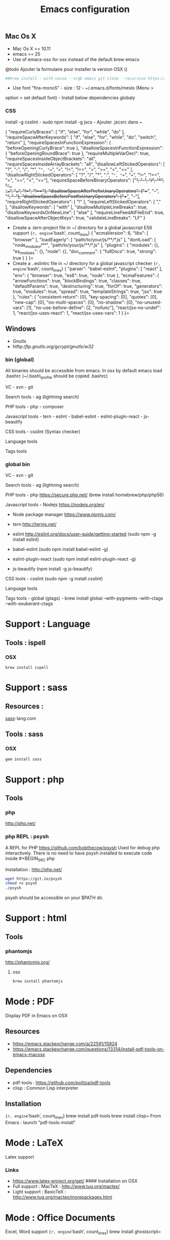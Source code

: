#+TITLE: Emacs configuration
#+OPTIONS: toc:3

:TOC:


* Introduction
** General rules
- Only stable packages are used from Elpa package manager
- Non stable packages are moved into vendor directory

* Installation
  :PROPERTIES:
  :CUSTOM_ID: installation
  :END:
** Mac Os X
    :PROPERTIES:
    :CUSTOM_ID: mac-os-x
    :END:

-  Mac Os X >= 10.11
-  emacs >= 25
-  Use of emacs-osx for osx instead of the default brew emacs

@todo Ajouter la formulaire pour installer la version OSX ()
#+BEGIN_SRC bash
##brew install --with-cocoa --srgb emacs git clone --recursive https://github.com/willahh/emacs_profile ~/.emacs.d=
#+END_SRC
- Use font "fira-monoS" - size : 12 - ~/.emacs.d/fonts/meslo (Menu >
option > set default font) - Install below dependencies globaly

*** CSS

install -g csslint - sudo npm install -g jscs - Ajouter .jscsrc dans ~

{ "requireCurlyBraces": [ "if", "else", "for", "while", "do" ],
"requireSpaceAfterKeywords": [ "if", "else", "for", "while", "do",
"switch", "return" ], "requireSpacesInFunctionExpression": {
"beforeOpeningCurlyBrace": true }, "disallowSpacesInFunctionExpression":
{ "beforeOpeningRoundBrace": true }, "requireMultipleVarDecl": true,
"requireSpacesInsideObjectBrackets": "all",
"requireSpacesInsideArrayBrackets": "all",
"disallowLeftStickedOperators": [ "?", "-", "/", "*", "=", "==", "===",
"!=", "!==", ">", ">=", "<", "<=" ], "disallowRightStickedOperators": [
"?", "/", "*", ":", "=", "==", "===", "!=", "!==", ">", ">=", "<",
"<="], "requireSpaceBeforeBinaryOperators": ["+", "-", "/", "*", "=",
"==", "===", "!=", "!=="], "disallowSpaceAfterPrefixUnaryOperators":
["++", "--", "+", "-"], "disallowSpaceBeforePostfixUnaryOperators":
["++", "--"], "requireRightStickedOperators": [ "!" ],
"requireLeftStickedOperators": [ "," ], "disallowKeywords": [ "with" ],
"disallowMultipleLineBreaks": true, "disallowKeywordsOnNewLine": [
"else" ], "requireLineFeedAtFileEnd": true,
"disallowSpaceAfterObjectKeys": true, "validateLineBreaks": "LF" }

-  Create a .tern-project file in ~/ directory for a global javascript
   ES6 support
   ={r, engine='bash', count_lines} {   "ecmaVersion": 6,   "libs": [ "browser"   ],   "loadEagerly": [ "path/to/your/js/**/*.js"   ],   "dontLoad": [ "node_modules/**", "path/to/your/js/**/*.js"   ],   "plugins": { "modules": {}, "es_modules": {}, "node": {}, "doc_comment": {   "fullDocs": true,   "strong": true }   } }=
-  Create a ..eslintrc file in ~/ directory for a global javascript
   checker
   ={r, engine='bash', count_lines} {   "parser": "babel-eslint",   "plugins": [ "react" ],   "env": { "browser": true, "es6": true, "node": true   },   "ecmaFeatures": { "arrowFunctions": true, "blockBindings": true, "classes": true, "defaultParams": true, "destructuring": true, "forOf": true, "generators": true, "modules": true, "spread": true, "templateStrings": true, "jsx": true   },   "rules": { "consistent-return": [0], "key-spacing": [0], "quotes": [0], "new-cap": [0], "no-multi-spaces": [0], "no-shadow": [0], "no-unused-vars": [1], "no-use-before-define": [2, "nofunc"], "react/jsx-no-undef": 1, "react/jsx-uses-react": 1, "react/jsx-uses-vars": 1   } }=
** Windows
    :PROPERTIES:
    :CUSTOM_ID: windows
    :END:

-  Gnutls
-  htftp://ftp.gnutls.org/gcrypt/gnutls/w32/

*** bin (global)
     :PROPERTIES:
     :CUSTOM_ID: bin-global
     :END:

All binaries should be accessible from emacs. In osx by default emacs
load .bashrc (~/.bash\_profile should be copied .bashrc)

VC - svn - git

Search tools - ag (lightning search)

PHP tools - php - composer

Javascript tools - tern - eslint - babel-eslint - eslint-plugin-react -
js-beautify

CSS tools - csslint (Syntax checker)

Language tools @@html:<!-- - ispell -->@@

Tags tools @@html:<!-- - ctags -->@@ @@html:<!-- - tags -->@@
@@html:<!-- - cscope -->@@ @@html:<!-- - Global -->@@
@@html:<!-- - gtags -->@@

*** global bin
     :PROPERTIES:
     :CUSTOM_ID: global-bin
     :END:

VC - svn - git

Search tools - ag (lightning search)

PHP tools - php https://secure.php.net/ (brew install
homebrew/php/php56)

Javascript tools - Nodejs https://nodejs.org/en/

-  Node package manager https://www.npmjs.com/

-  tern http://ternjs.net/

-  eslint http://eslint.org/docs/user-guide/getting-started (sudo npm -g
   install eslint)

-  babel-eslint (sudo npm install babel-eslint -g)

-  eslint-plugin-react (sudo npm install eslint-plugin-react -g)

-  js-beautify (npm install -g js-beautify)

CSS tools - csslint (sudo npm -g install csslint)

Language tools
@@html:<!-- - ispell - brew install ispell --witch-lang-fr -->@@

Tags tools - global (gtags) - brew install global --with-pygments
--with-ctags --with-exuberant-ctags

#+BEGIN_HTML
  <!-- - tags https://github.com/leoliu/ggtags/wiki/Install-Global-with-support-for-exuberant-ctags -->
#+END_HTML

#+BEGIN_HTML
  <!-- - gtags - brew install global (gtags) -->
#+END_HTML

#+BEGIN_HTML
  <!-- - ctags - brew install --HEAD ctags -->
#+END_HTML

#+BEGIN_HTML
  <!-- - cscope - brew install cscope -->
#+END_HTML

#+BEGIN_HTML
  <!-- - Global - brew install global --with-exuberant-ctags -->
#+END_HTML
* Support : Language
** Tools : ispell
*** OSX
#+BEGIN_SRC
brew install ispell
#+END_SRC
* Support : sass
** Resources :
[[http://sass-lang.com/install][sass]]-lang.com
** Tools : sass
*** OSX
#+BEGIN_SRC sh
gem install sass
#+END_SRC
* Support : php
** Tools
*** php
    http://php.net/
*** php REPL : psysh
A REPL for PHP https://github.com/bobthecow/psysh
Used for debug php interactively.
There is no need to have psysh installed to execute code inside #+BEGIN_SRC php

Installation : http://php.net/
#+BEGIN_SRC sh
wget https://git.io/psysh
chmod +x psysh
./psysh
#+END_SRC

psysh should be accessible on your $PATH dir.

* Support : html
** Tools
*** phantomjs
http://phantomjs.org/
**** osx
#+BEGIN_SRC bash
brew install phantomjs
#+END_SRC
* Mode : PDF
    :PROPERTIES:
    :CUSTOM_ID: display-pdf-in-emacs-on-osx
    :END:
Display PDF in Emacs on OSX
** Resources
     :PROPERTIES:
     :CUSTOM_ID: links
     :END:

-  https://emacs.stackexchange.com/a/22591/15824
-  https://emacs.stackexchange.com/questions/13314/install-pdf-tools-on-emacs-macosx

** Dependencies
     :PROPERTIES:
     :CUSTOM_ID: dependencies
     :END:

-  pdf-tools : https://github.com/politza/pdf-tools
-  clisp : Common Lisp interpreter

** Installation
     :PROPERTIES:
     :CUSTOM_ID: installation-1
     :END:

={r, engine='bash', count_lines} brew install pdf-tools brew install clisp=
From Emacs : launch "pdf-tools-install"

* Mode : LaTeX
    :PROPERTIES:
    :CUSTOM_ID: latex-support
    :END:
Latex support
*** Links
     :PROPERTIES:
     :CUSTOM_ID: links-1
     :END:

-  https://www.latex-project.org/get/ #### Installation on OSX
-  Full support : MacTeX : http://www.tug.org/mactex/
-  Light support : BasicTeX :
   http://www.tug.org/mactex/morepackages.html

* Mode : Office Documents
    :PROPERTIES:
    :CUSTOM_ID: excel-word-support
    :END:
Excel, Word support
={r, engine='bash', count_lines} brew install ghostscript=
